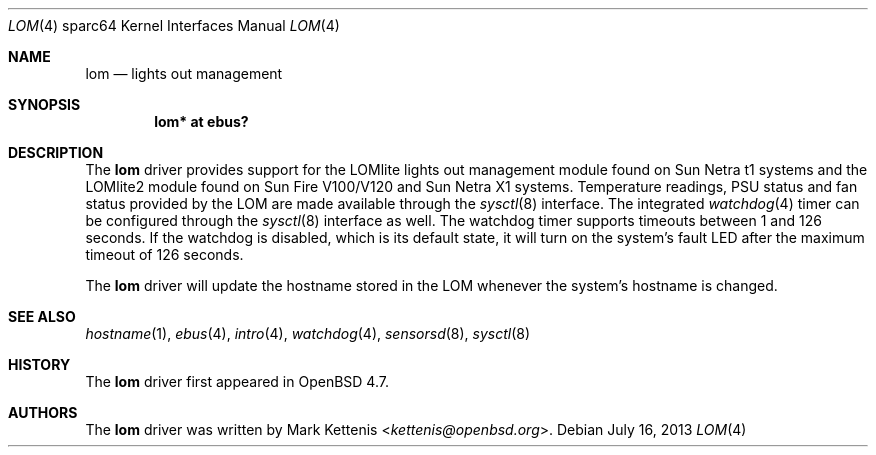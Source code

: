 .\"     $OpenBSD: lom.4,v 1.5 2013/07/16 16:05:50 schwarze Exp $
.\"
.\" Copyright (c) 2009 Mark Kettenis <kettenis@openbsd.org>
.\"
.\" Permission to use, copy, modify, and distribute this software for any
.\" purpose with or without fee is hereby granted, provided that the above
.\" copyright notice and this permission notice appear in all copies.
.\"
.\" THE SOFTWARE IS PROVIDED "AS IS" AND THE AUTHOR DISCLAIMS ALL WARRANTIES
.\" WITH REGARD TO THIS SOFTWARE INCLUDING ALL IMPLIED WARRANTIES OF
.\" MERCHANTABILITY AND FITNESS. IN NO EVENT SHALL THE AUTHOR BE LIABLE FOR
.\" ANY SPECIAL, DIRECT, INDIRECT, OR CONSEQUENTIAL DAMAGES OR ANY DAMAGES
.\" WHATSOEVER RESULTING FROM LOSS OF USE, DATA OR PROFITS, WHETHER IN AN
.\" ACTION OF CONTRACT, NEGLIGENCE OR OTHER TORTIOUS ACTION, ARISING OUT OF
.\" OR IN CONNECTION WITH THE USE OR PERFORMANCE OF THIS SOFTWARE.
.\"
.Dd $Mdocdate: July 16 2013 $
.Dt LOM 4 sparc64
.Os
.Sh NAME
.Nm lom
.Nd lights out management
.Sh SYNOPSIS
.Cd "lom* at ebus?"
.Sh DESCRIPTION
The
.Nm
driver provides support for the LOMlite lights out management module
found on Sun Netra t1 systems and the LOMlite2 module found on Sun
Fire V100/V120 and Sun Netra X1 systems.
Temperature readings, PSU status and fan status provided by the LOM
are made available through the
.Xr sysctl 8
interface.
The integrated
.Xr watchdog 4
timer can be configured through the
.Xr sysctl 8
interface as well.
The watchdog timer supports timeouts between 1 and 126 seconds.
If the watchdog is disabled, which is its default state, it will turn
on the system's fault LED after the maximum timeout of 126 seconds.
.Pp
The
.Nm
driver will update the hostname stored in the LOM whenever the
system's hostname is changed.
.Sh SEE ALSO
.Xr hostname 1 ,
.Xr ebus 4 ,
.Xr intro 4 ,
.Xr watchdog 4 ,
.Xr sensorsd 8 ,
.Xr sysctl 8
.Sh HISTORY
The
.Nm
driver first appeared in
.Ox 4.7 .
.Sh AUTHORS
The
.Nm
driver was written by
.An Mark Kettenis Aq Mt kettenis@openbsd.org .
